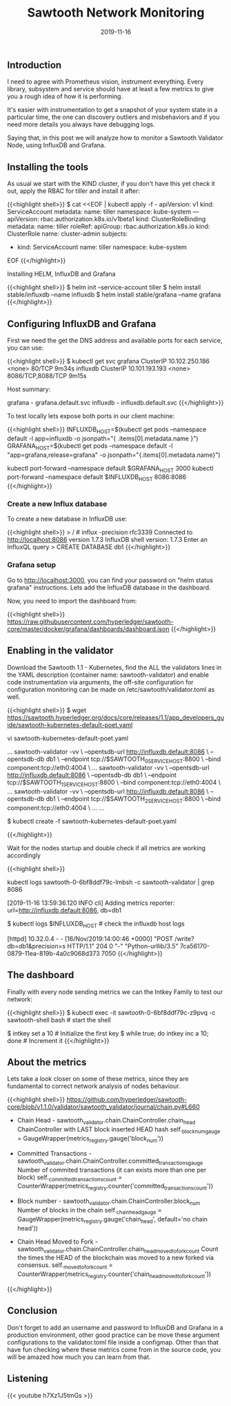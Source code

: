 #+TITLE: Sawtooth Network Monitoring
#+DATE: 2019-11-16


** Introduction 

I need to agree with Prometheus vision, instrument everything. Every library, subsystem 
and service should have at least a few metrics to give you a rough idea of
how it is performing.

It's easier with instrumentation to get a snapshot of your system state
in a particular time, the one can discovery outliers and misbehaviors
and if you need more details you always have debugging logs.

Saying that, in this post we will analyze how to monitor a Sawtooth Validator
Node, using InfluxDB and Grafana.

** Installing the tools

As usual we start with the KIND cluster, if you don't have this yet check it out, apply
the RBAC for tiller and install it after:

{{<highlight shell>}}
$ cat <<EOF | kubectl apply -f -
apiVersion: v1
kind: ServiceAccount
metadata:
  name: tiller
  namespace: kube-system
---
apiVersion: rbac.authorization.k8s.io/v1beta1
kind: ClusterRoleBinding
metadata:
  name: tiller
roleRef:
  apiGroup: rbac.authorization.k8s.io
  kind: ClusterRole
  name: cluster-admin
subjects:
  - kind: ServiceAccount
    name: tiller
    namespace: kube-system
EOF
{{</highlight>}}


Installing HELM, InfluxDB and Grafana

{{<highlight shell>}}
$ helm init --service-account tiller
$ helm install stable/influxdb --name influxdb
$ helm install stable/grafana --name grafana
{{</highlight>}}

** Configuring InfluxDB and Grafana

First we need the get the DNS address and available ports for each service, you can use:

{{<highlight shell>}}
$ kubectl get svc
grafana      ClusterIP   10.102.250.186   <none>        80/TCP                                         9m34s
influxdb     ClusterIP   10.101.193.193   <none>        8086/TCP,8088/TCP                              9m15s

Host summary:

grafana - grafana.default.svc
influxdb - influxdb.default.svc
{{</highlight>}}


To test locally lets expose both ports in our client machine:

{{<highlight shell>}}
INFLUXDB_HOST=$(kubectl get pods --namespace default -l app=influxdb -o jsonpath="{ .items[0].metadata.name }")
GRAFANA_HOST=$(kubectl get pods --namespace default -l "app=grafana,release=grafana" -o jsonpath="{.items[0].metadata.name}")

kubectl port-forward --namespace default $GRAFANA_HOST 3000
kubectl port-forward --namespace default $INFLUXDB_HOST 8086:8086
{{</highlight>}}

*** Create a new Influx database

To create a new database in InfluxDB use:

{{<highlight shell>}}
> / # influx -precision rfc3339
Connected to http://localhost:8086 version 1.7.3
InfluxDB shell version: 1.7.3
Enter an InfluxQL query
> CREATE DATABASE db1
{{</highlight>}}

*** Grafana setup

Go to http://localhost:3000, you can find your password on "helm status grafana" instructions. Lets add the InfluxDB database in the dashboard.

[[file:setup.png]]

Now, you need to import the dashboard from:

{{<highlight shell>}}
https://raw.githubusercontent.com/hyperledger/sawtooth-core/master/docker/grafana/dashboards/dashboard.json
{{</highlight>}}

** Enabling in the validator

Download the Sawtooth 1.1 - Kubernetes, find the ALL the validators lines in the YAML description (container name: sawtooth-validator) and 
enable code instrumentation via arguments, the off-site configuration for configuration monitoring can be made on /etc/sawtooth/validator.toml as well.

{{<highlight shell>}}
$ wget https://sawtooth.hyperledger.org/docs/core/releases/1.1/app_developers_guide/sawtooth-kubernetes-default-poet.yaml

vi sawtooth-kubernetes-default-poet.yaml

...
  sawtooth-validator -vv \
    --opentsdb-url http://influxdb.default:8086 \
    --opentsdb-db db1 \
    --endpoint tcp://$SAWTOOTH_0_SERVICE_HOST:8800 \
    --bind component:tcp://eth0:4004 \
    ...
  sawtooth-validator -vv \
    --opentsdb-url http://influxdb.default:8086 \
    --opentsdb-db db1 \
    --endpoint tcp://$SAWTOOTH_1_SERVICE_HOST:8800 \
    --bind component:tcp://eth0:4004 \
    ...
  sawtooth-validator -vv \
    --opentsdb-url http://influxdb.default:8086 \
    --opentsdb-db db1 \
    --endpoint tcp://$SAWTOOTH_2_SERVICE_HOST:8800 \
    --bind component:tcp://eth0:4004 \
    ...
...

$ kubectl create -f sawtooth-kubernetes-default-poet.yaml

{{</highlight>}}

Wait for the nodes startup and double check if all metrics are working accordingly

{{<highlight shell>}}
# In the sawtooth-validators you can grab from logs
kubectl logs sawtooth-0-6bf8ddf79c-lmbsh -c sawtooth-validator | grep 8086

[2019-11-16 13:59:36.120 INFO     cli] Adding metrics reporter: url=http://influxdb.default:8086, db=db1

$ kubectl logs $INFLUXDB_HOST  # check the influxdb host logs

[httpd] 10.32.0.4 - - [16/Nov/2019:14:00:46 +0000] "POST /write?db=db1&precision=s HTTP/1.1" 204 0 "-" "Python-urllib/3.5" 7ca56170-0879-11ea-819b-4a0c9068d373 7050
{{</highlight>}}

** The dashboard

Finally with every node sending metrics we can the Intkey Family to test our network:

{{<highlight shell>}}
$ kubectl exec -it sawtooth-0-6bf8ddf79c-z9pvq -c sawtooth-shell bash  # start the shell

$ intkey set a 10  # Initialize the first key
$ while true; do intkey inc a 10; done  # Increment it
{{</highlight>}}

[[file:hosts.png]]

** About the metrics

Lets take a look closer on some of these metrics, since they are fundamental to correct network analysis of nodes behaviour.

{{<highlight shell>}}
https://github.com/hyperledger/sawtooth-core/blob/v1.1.0/validator/sawtooth_validator/journal/chain.py#L660

 * Chain Head - sawtooth_validator.chain.ChainController.chain_head 
      ChainController with LAST block inserted HEAD hash
      self._block_num_gauge = GaugeWrapper(metrics_registry.gauge('block_num'))
 
 * Committed Transactions - sawtooth_validator.chain.ChainController.committed_transactions_gauge
      Number of commited transactions (it can exists more than one per block)
      self._committed_transactions_count = CounterWrapper(metrics_registry.counter('committed_transactions_count'))

 * Block number - sawtooth_validator.chain.ChainController.block_num
      Number of blocks in the chain
      self._chain_head_gauge = GaugeWrapper(metrics_registry.gauge('chain_head', default='no chain head'))

 * Chain Head Moved to Fork - sawtooth_validator.chain.ChainController.chain_head_moved_to_fork_count
     Count the times the HEAD of the blockchain was moved to a new forked via consensus.
     self._moved_to_fork_count = CounterWrapper(metrics_registry.counter('chain_head_moved_to_fork_count'))
{{</highlight>}}

** Conclusion

Don't forget to add an username and password to InfluxDB and Grafana in a production environment, 
other good practice can be move these argument configurations to the validator.toml file inside a configmap. 
Other than that have fun checking where these metrics come from in the source code, you will be amazed how much
you can learn from that.

** Listening

{{< youtube h7Xz1J5tmGs >}}

